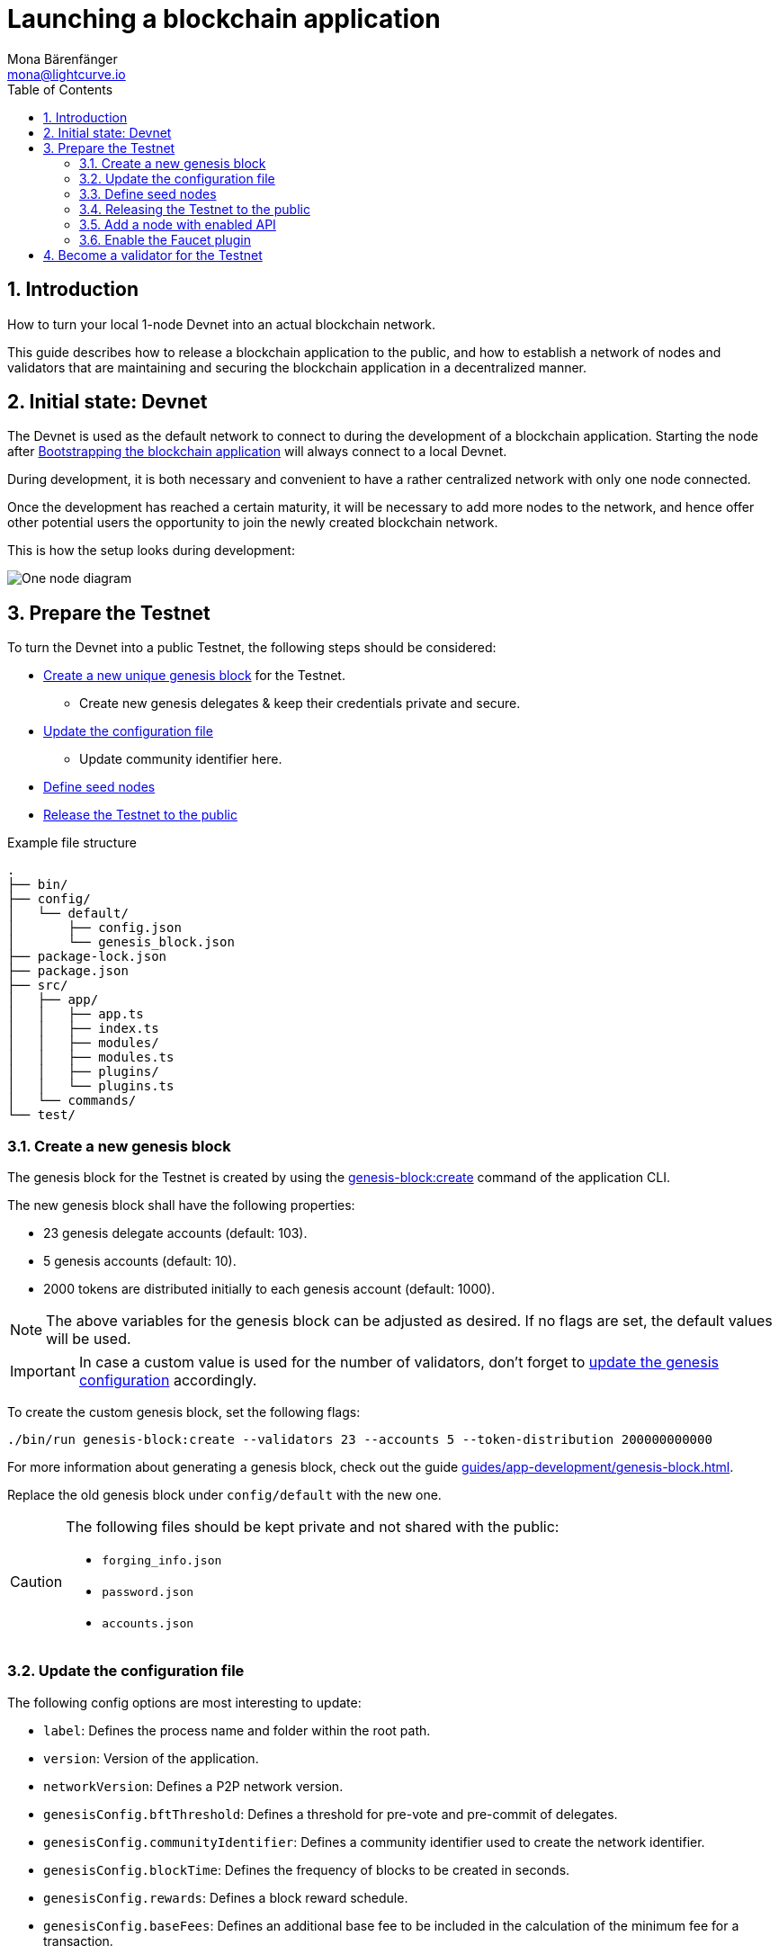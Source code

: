 = Launching a blockchain application
Mona Bärenfänger <mona@lightcurve.io>
:description: How to launch a blockchain application together with the components, seed nodes, genesis block, config objects, and also adding additional nodes.
:toc:
:imagesdir: ../../../assets/images
:v_sdk: 5.1.4
:v_protocol: master
:sectnums:
:experimental:
:idseparator: -
:idprefix:
// URLs
:url_github: https://github.com/
:url_github_corbifex: https://github.com/corbifex/lisk-genesis
:url_github_hello_index: https://github.com/LiskHQ/lisk-sdk-examples/blob/development/hello_world/index.js
:url_github_hello_client: https://github.com/LiskHQ/lisk-sdk-examples/tree/development/hello_world/react-client
:url_github_hello_package: https://github.com/LiskHQ/lisk-sdk-examples/blob/development/hello_world/package.json
:url_github_hello_transaction: https://github.com/LiskHQ/lisk-sdk-examples/tree/development/hello_world/transactions
:url_github_sdk_configDevnet: https://github.com/LiskHQ/lisk-sdk/blob/{v_sdk}/sdk/src/samples/config_devnet.json
:url_gitlab: https://about.gitlab.com/
:url_lisk_community: https://lisk.io/community
// Project URLs
:url_bapps_network: introduction/blockchain-applications.adoc#architecture-of-blockchain-applications
:url_commander_commands_createaccount: references/lisk-commander/commands.adoc#create-account
:url_references_cli_createaccount: references/application-cli.html#accountcreate
:url_guides_forging: guides/node-management/forging.adoc
:url_guides_securenonforging: guides/node-management/non-forging-node-protection.html
:url_guides_setup: guides/app-development/setup.adoc
:url_guides_forging_register: guides/node-management/forging.adoc#registering-a-delegate
:url_guides_forging_enable: guides/node-management/forging.adoc
:url_guides_genesisblock: guides/app-development/genesis-block.adoc
:url_guides_genesisblock_enableforging: guides/app-development/genesis-block.adoc#enabling-forging-for-the-new-genesis-delegates
:url_reference_config: references/config.adoc
:url_references_cli_genesis: references/application-cli.adoc#genesis-blockcreate

== Introduction

How to turn your local 1-node Devnet into an actual blockchain network.

This guide describes how to release a blockchain application to the public, and how to establish a network of nodes and validators that are maintaining and securing the blockchain application in a decentralized manner.

== Initial state: Devnet

The Devnet is used as the default network to connect to during the development of a blockchain application.
Starting the node after xref:{url_guides_setup}[Bootstrapping the blockchain application] will always connect to a local Devnet.

During development, it is both necessary and convenient to have a rather centralized network with only one node connected.

Once the development has reached a certain maturity, it will be necessary to add more nodes to the network, and hence offer other potential users the opportunity to join the newly created blockchain network.

This is how the setup looks during development:

image:guides/launch/devnet-node.png[One node diagram]

== Prepare the Testnet

To turn the Devnet into a public Testnet, the following steps should be considered:

* <<create-a-new-genesis-block,Create a new unique genesis block>> for the Testnet.
** Create new genesis delegates & keep their credentials private and secure.
* <<update-the-configuration-file>>
** Update community identifier here.
* <<define-seed-nodes>>
* <<releasing-the-testnet-to-the-public,Release the Testnet to the public>>

.Example file structure
----
.
├── bin/
├── config/
│   └── default/
│       ├── config.json
│       └── genesis_block.json
├── package-lock.json
├── package.json
├── src/
│   ├── app/
│   │   ├── app.ts
│   │   ├── index.ts
│   │   ├── modules/
│   │   ├── modules.ts
│   │   ├── plugins/
│   │   └── plugins.ts
│   └── commands/
└── test/
----

=== Create a new genesis block

The genesis block for the Testnet is created by using the xref:{url_references_cli_genesis}[genesis-block:create] command of the application CLI.

The new genesis block shall have the following properties:

* 23 genesis delegate accounts (default: 103).
* 5 genesis accounts (default: 10).
* 2000 tokens are distributed initially to each genesis account (default: 1000).

NOTE: The above variables for the genesis block can be adjusted as desired.
If no flags are set, the default values will be used.

IMPORTANT: In case a custom value is used for the number of validators, don't forget to <<update-the-configuration-file, update the genesis configuration>> accordingly.

To create the custom genesis block, set the following flags:

[source,bash]
----
./bin/run genesis-block:create --validators 23 --accounts 5 --token-distribution 200000000000
----

For more information about generating a genesis block, check out the guide xref:{url_guides_genesisblock}[].

Replace the old genesis block under `config/default` with the new one.

[CAUTION]
====
The following files should be kept private and not shared with the public:

* `forging_info.json`
* `password.json`
* `accounts.json`
====

=== Update the configuration file

The following config options are most interesting to update:

* `label`: Defines the process name and folder within the root path.
* `version`: Version of the application.
* `networkVersion`: Defines a P2P network version.
* `genesisConfig.bftThreshold`: Defines a threshold for pre-vote and pre-commit of delegates.
* `genesisConfig.communityIdentifier`: Defines a community identifier used to create the network identifier.
* `genesisConfig.blockTime`: Defines the frequency of blocks to be created in seconds.
* `genesisConfig.rewards`: Defines a block reward schedule.
* `genesisConfig.baseFees`:	Defines an additional base fee to be included in the calculation of the minimum fee for a transaction.
* `genesisConfig.activeDelegates`: Number of actively forging delegates.
* `genesisConfig.standbyDelegates`:	Number of random standby delegates that are allowed to forge each round.
* `forging.force`: Force enabling forging by using the default password.
Should be always `false` in the default config.
* `forging.defaultPassword`: Password to automatically decrypt the encrypted passphrase of one or multiple delegates specified in `forging.delegates`.
This is only used for enabling forging for genesis delegates.
Should be removed in the default config.
* `forging.delegates`: Contains the delegate information for forging.
Should be empty in the default config.
* `network.seedPeers`: Defines one or multiple entry node(s) to the network.

[TIP]

====
The sum of `genesisConfig.activeDelegates` and `genesisConfig.standbyDelegates` should be lower or equal to the amount of genesis delegates used to <<create-a-new-genesis-block>>.

The `genesisConfig.bftThreshold` should be around 2/3 of the total forging delegates during each forging round.
====

.config.json
[source,js]
----
{
  "label": "my-app",
  "version": "0.1.0",
  "networkVersion": "1.0",
  "genesisConfig": {
    "bftThreshold": 16,
    "communityIdentifier": "hello",
    "blockTime": 6,
    "maxPayloadLength": 19000,
    "rewards":{
        "milestones": [
            "1000000000",
            "700000000",
            "500000000",
            "200000000",
            "100000000"
        ],
        "offset": 100,
        "distance": 100000
    },
    "minFeePerByte": 500,
    "baseFees": [
        {
            "moduleID": 2,
            "assetID": 0,
            "baseFee": 1000000
        }
    ],
    "activeDelegates": 19,
    "standbyDelegates": 4
  },
  "forging": {
    "force": false,
    "waitThreshold": 2,
    "delegates": [],
  },
  "network": {
    "seedPeers": [
        {
            "ip": "1.2.3.4",
            "port": 5000
        }
    ],
    "port": 5000
  },
  // ...
}
----

=== Define seed nodes

Each node that is connecting to the network for the first time, will initially connect to the seed nodes.
Starting from a seed node, the new node will discover the rest of the network by requesting their peer list.
This is then followed by the peer lists of the newly discovered peers and so on.

To define a node as a seed node, simply add the IP and port of the seed node to the config as described in section <<config,create a configuration object>>.

==== Seed node config

It is convenient to have the genesis delegates actively forging on the seed node, in case the network does not yet have enough real delegates who can take the forging spots.

CAUTION: It is very important to not share the config of the seed nodes with the public, especially if it contains the `defaultPassword` to decrypt the passphrases of the genesis delegates.

Include the data of the new genesis delegates in the config (see xref:{url_guides_genesisblock_enableforging}[Enabling forging for the new genesis delegates]).

Besides this, seed nodes require no further special config options.
It is highly recommended to leave the public API disabled on a seed node.

=== Releasing the Testnet to the public

Add the code for the customized `node` application (including the custom transactions), to a public code repository.
For example, on  {url_github}[Github^] or {url_gitlab}[Gitlab^].

This provides all users with the opportunity to download the application, and deploy it on a server in order to connect with the network.

The code of the blockchain application can be released as is to enable external users to spin up their own node.

.Example file structure
----
.
├── bin/
├── config/
│   └── default/
│       ├── config.json
│       └── genesis_block.json
├── package-lock.json
├── package.json
├── src/
│   ├── app/
│   │   ├── app.ts
│   │   ├── index.ts
│   │   ├── modules/
│   │   ├── modules.ts
│   │   ├── plugins/
│   │   └── plugins.ts
│   └── commands/
├── test/
└── README.md
----

It is recommended to provide additional application specific documentation for users, for example by updating the README.md with all the important steps required to spin up a node.


image:guides/launch/testnet-node.png[Two nodes diagram]

=== Add a node with enabled API

As the seed node should have the RPC API disabled, add a new node to the network with the API enabled.
The main function of this node is to provide blockchain data to external tools and services via the API.
Forging should be disabled on this node.

.Enabling the RPC API
[source,js]
----
{
  // ...
  "rpc": {
    "enable": true,
    "mode": "ws",
    "port": 8080
  },
  // ...
}
----

To restrict the node API to specific IPs, see the guide xref:{url_guides_securenonforging}[]

=== Enable the Faucet plugin

//TODO: For more information go to the Faucet guide

.Configuration options for the Faucet plugin
[source,js]
----
{
  // ...
  "plugins": {
    "faucet": {
        "encryptedPassphrase": "iterations=1000000&cipherText=643bfbf1b6f1dc0ce740dd9fc9f27a682e476dc5de4e6c023deded4d3efe2822346226541106b42638db5ba46e0ae0a338cb78fb40bce67fdec7abbca68e20624fa6b0d7&iv=8a9c461744b9e70a8ba65edd&salt=3fe00b03d10b7002841857c1f028196e&tag=c57a798ef65f5a7be617d8737828fd58&version=1",
        "captchaSecretkey": "6LeIxAcTAAAAAGG-vFI1TnRWxMZNFuojJ4WifJWe",
        "captchaSitekey": "6LeIxAcTAAAAAJcZVRqyHh71UMIEGNQ_MXjiZKhI"
    }
  }
}
----

[[more_nodes]]
== Become a validator for the Testnet

After the Testnet-release of the blockchain application, it is necessary that real, independent delegate accounts take the forging slots of the genesis delegates.

NOTE: The network will become decentralized for the first time when at least 51% of the delegates that are actively forging in the network, are independent delegates.

.Forging nodes join the network
image:guides/launch/testnet-delegate-nodes.png[3 nodes diagram]

To join the network as a new delegate, follow the steps listed below:

. Create your own, private account on the network.
.. xref:{url_references_cli_createaccount}[Generate the account credentials]
.. Use the Testnet Faucet to receive some initial tokens.
. xref:{url_guides_forging_register}[Register a delegate].
. Set up a node: Follow the steps in the `README` file or the documentation of the blockchain application.
Normally it involves downloading the application code from a public source, configuring it (via config or flags on startup), and starting the application.
. xref:{url_guides_forging}[Enable forging] for the newly registered delegate.
. Perform a self-vote.
. Optional: Convince other accounts to vote for your delegate, in order to increase the delegate vote weight if necessary.
